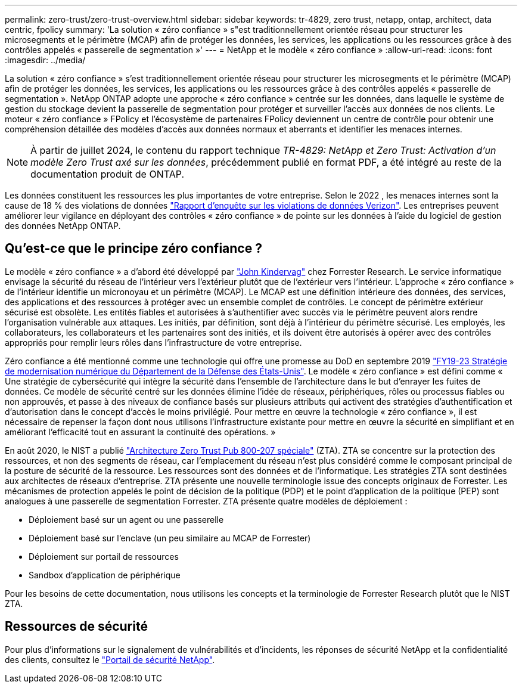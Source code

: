 ---
permalink: zero-trust/zero-trust-overview.html 
sidebar: sidebar 
keywords: tr-4829, zero trust, netapp, ontap, architect, data centric, fpolicy 
summary: 'La solution « zéro confiance » s"est traditionnellement orientée réseau pour structurer les microsegments et le périmètre (MCAP) afin de protéger les données, les services, les applications ou les ressources grâce à des contrôles appelés « passerelle de segmentation »' 
---
= NetApp et le modèle « zéro confiance »
:allow-uri-read: 
:icons: font
:imagesdir: ../media/


[role="lead"]
La solution « zéro confiance » s'est traditionnellement orientée réseau pour structurer les microsegments et le périmètre (MCAP) afin de protéger les données, les services, les applications ou les ressources grâce à des contrôles appelés « passerelle de segmentation ». NetApp ONTAP adopte une approche « zéro confiance » centrée sur les données, dans laquelle le système de gestion du stockage devient la passerelle de segmentation pour protéger et surveiller l'accès aux données de nos clients. Le moteur « zéro confiance » FPolicy et l'écosystème de partenaires FPolicy deviennent un centre de contrôle pour obtenir une compréhension détaillée des modèles d'accès aux données normaux et aberrants et identifier les menaces internes.


NOTE: À partir de juillet 2024, le contenu du rapport technique _TR-4829: NetApp et Zero Trust: Activation d'un modèle Zero Trust axé sur les données_, précédemment publié en format PDF, a été intégré au reste de la documentation produit de ONTAP.

Les données constituent les ressources les plus importantes de votre entreprise. Selon le 2022 , les menaces internes sont la cause de 18 % des violations de données https://enterprise.verizon.com/resources/reports/dbir/["Rapport d'enquête sur les violations de données Verizon"^]. Les entreprises peuvent améliorer leur vigilance en déployant des contrôles « zéro confiance » de pointe sur les données à l'aide du logiciel de gestion des données NetApp ONTAP.



== Qu'est-ce que le principe zéro confiance ?

Le modèle « zéro confiance » a d'abord été développé par https://www.brighttalk.com/webcast/10903/235239/how-to-enable-zero-trust-security-for-your-data-center["John Kindervag"^] chez Forrester Research. Le service informatique envisage la sécurité du réseau de l'intérieur vers l'extérieur plutôt que de l'extérieur vers l'intérieur. L'approche « zéro confiance » de l'intérieur identifie un micronoyau et un périmètre (MCAP). Le MCAP est une définition intérieure des données, des services, des applications et des ressources à protéger avec un ensemble complet de contrôles. Le concept de périmètre extérieur sécurisé est obsolète. Les entités fiables et autorisées à s'authentifier avec succès via le périmètre peuvent alors rendre l'organisation vulnérable aux attaques. Les initiés, par définition, sont déjà à l'intérieur du périmètre sécurisé. Les employés, les collaborateurs, les collaborateurs et les partenaires sont des initiés, et ils doivent être autorisés à opérer avec des contrôles appropriés pour remplir leurs rôles dans l'infrastructure de votre entreprise.

Zéro confiance a été mentionné comme une technologie qui offre une promesse au DoD en septembre 2019 https://media.defense.gov/2019/Jul/12/2002156622/-1/-1/1/DOD-DIGITAL-MODERNIZATION-STRATEGY-2019.PDF["FY19-23 Stratégie de modernisation numérique du Département de la Défense des États-Unis"^]. Le modèle « zéro confiance » est défini comme « Une stratégie de cybersécurité qui intègre la sécurité dans l'ensemble de l'architecture dans le but d'enrayer les fuites de données. Ce modèle de sécurité centré sur les données élimine l'idée de réseaux, périphériques, rôles ou processus fiables ou non approuvés, et passe à des niveaux de confiance basés sur plusieurs attributs qui activent des stratégies d'authentification et d'autorisation dans le concept d'accès le moins privilégié. Pour mettre en œuvre la technologie « zéro confiance », il est nécessaire de repenser la façon dont nous utilisons l'infrastructure existante pour mettre en œuvre la sécurité en simplifiant et en améliorant l'efficacité tout en assurant la continuité des opérations. »

En août 2020, le NIST a publié https://csrc.nist.gov/publications/detail/sp/800-207/final["Architecture Zero Trust Pub 800-207 spéciale"^] (ZTA). ZTA se concentre sur la protection des ressources, et non des segments de réseau, car l'emplacement du réseau n'est plus considéré comme le composant principal de la posture de sécurité de la ressource. Les ressources sont des données et de l'informatique. Les stratégies ZTA sont destinées aux architectes de réseaux d'entreprise. ZTA présente une nouvelle terminologie issue des concepts originaux de Forrester. Les mécanismes de protection appelés le point de décision de la politique (PDP) et le point d'application de la politique (PEP) sont analogues à une passerelle de segmentation Forrester. ZTA présente quatre modèles de déploiement :

* Déploiement basé sur un agent ou une passerelle
* Déploiement basé sur l'enclave (un peu similaire au MCAP de Forrester)
* Déploiement sur portail de ressources
* Sandbox d'application de périphérique


Pour les besoins de cette documentation, nous utilisons les concepts et la terminologie de Forrester Research plutôt que le NIST ZTA.



== Ressources de sécurité

Pour plus d'informations sur le signalement de vulnérabilités et d'incidents, les réponses de sécurité NetApp et la confidentialité des clients, consultez le https://www.netapp.com/company/trust-center/security/["Portail de sécurité NetApp"^].
